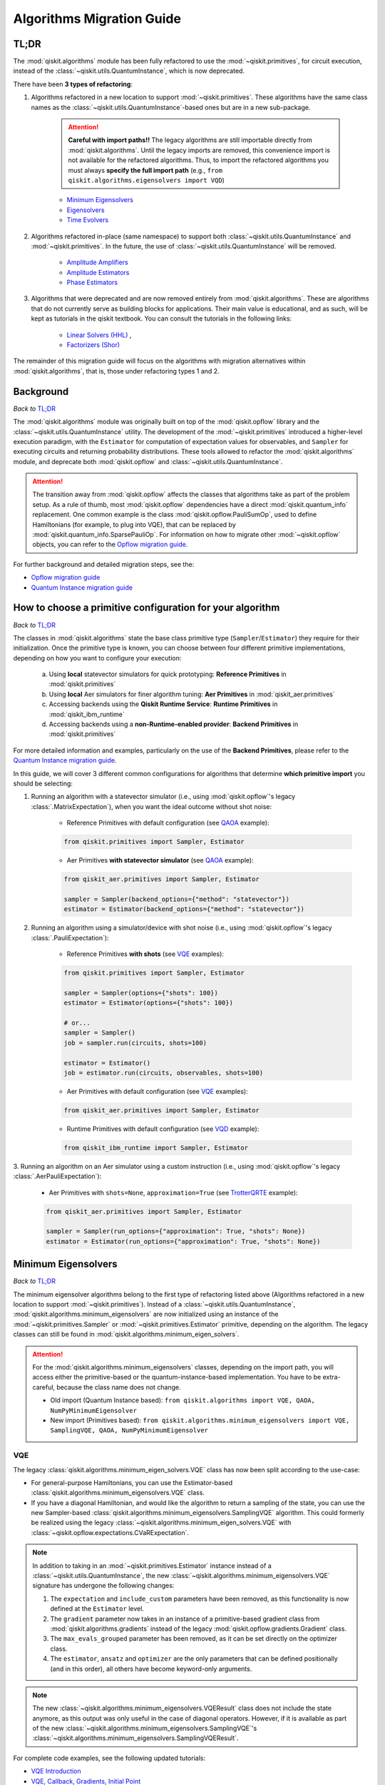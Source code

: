 ##########################
Algorithms Migration Guide
##########################

TL;DR
=====

The :mod:`qiskit.algorithms` module has been fully refactored to use the :mod:`~qiskit.primitives`, for circuit execution, instead of the :class:`~qiskit.utils.QuantumInstance`, which is now deprecated.

There have been **3 types of refactoring**:

1. Algorithms refactored in a new location to support :mod:`~qiskit.primitives`. These algorithms have the same
   class names as the :class:`~qiskit.utils.QuantumInstance`\-based ones but are in a new sub-package.

    .. attention::

       **Careful with import paths!!** The legacy algorithms are still importable directly from
       :mod:`qiskit.algorithms`. Until the legacy imports are removed, this convenience import is not available
       for the refactored algorithms. Thus, to import the refactored algorithms you must always
       **specify the full import path** (e.g., ``from qiskit.algorithms.eigensolvers import VQD``)

    - `Minimum Eigensolvers`_
    - `Eigensolvers`_
    - `Time Evolvers`_

2. Algorithms refactored in-place (same namespace) to support both :class:`~qiskit.utils.QuantumInstance` and
   :mod:`~qiskit.primitives`. In the future, the use of :class:`~qiskit.utils.QuantumInstance` will be removed.

    - `Amplitude Amplifiers`_
    - `Amplitude Estimators`_
    - `Phase Estimators`_


3. Algorithms that were deprecated and are now removed entirely from :mod:`qiskit.algorithms`. These are algorithms that do not currently serve
   as building blocks for applications. Their main value is educational, and as such, will be kept as tutorials
   in the qiskit textbook. You can consult the tutorials in the following links:

    - `Linear Solvers (HHL) <https://learn.qiskit.org/course/ch-applications/solving-linear-systems-of-equations-using-hhl-and-its-qiskit-implementation>`_ ,
    - `Factorizers (Shor) <https://learn.qiskit.org/course/ch-algorithms/shors-algorithm>`_


The remainder of this migration guide will focus on the algorithms with migration alternatives within
:mod:`qiskit.algorithms`, that is, those under refactoring types 1 and 2.

Background
==========

*Back to* `TL;DR`_

The :mod:`qiskit.algorithms` module was originally built on top of the :mod:`qiskit.opflow` library and the
:class:`~qiskit.utils.QuantumInstance` utility. The development of the :mod:`~qiskit.primitives`
introduced a higher-level execution paradigm, with the ``Estimator`` for computation of
expectation values for observables, and ``Sampler`` for executing circuits and returning probability
distributions. These tools allowed to refactor the :mod:`qiskit.algorithms` module, and deprecate both
:mod:`qiskit.opflow` and :class:`~qiskit.utils.QuantumInstance`.

.. attention::

    The transition away from :mod:`qiskit.opflow` affects the classes that algorithms take as part of the problem
    setup. As a rule of thumb, most :mod:`qiskit.opflow` dependencies have a direct :mod:`qiskit.quantum_info`
    replacement. One common example is the class :mod:`qiskit.opflow.PauliSumOp`, used to define Hamiltonians
    (for example, to plug into VQE), that can be replaced by :mod:`qiskit.quantum_info.SparsePauliOp`.
    For information on how to migrate other :mod:`~qiskit.opflow` objects, you can refer to the
    `Opflow migration guide <https://qisk.it/opflow_migration>`_.

For further background and detailed migration steps, see the:

* `Opflow migration guide <https://qisk.it/opflow_migration>`_
* `Quantum Instance migration guide <https://qisk.it/qi_migration>`_


How to choose a primitive configuration for your algorithm
==========================================================

*Back to* `TL;DR`_

The classes in :mod:`qiskit.algorithms` state the base class primitive type (``Sampler``/``Estimator``)
they require for their initialization. Once the primitive type is known, you can choose between
four different primitive implementations, depending on how you want to configure your execution:

    a. Using **local** statevector simulators for quick prototyping: **Reference Primitives** in :mod:`qiskit.primitives`
    b. Using **local** Aer simulators for finer algorithm tuning: **Aer Primitives** in :mod:`qiskit_aer.primitives`
    c. Accessing backends using the **Qiskit Runtime Service**: **Runtime Primitives** in :mod:`qiskit_ibm_runtime`
    d. Accessing backends using a **non-Runtime-enabled provider**: **Backend Primitives** in :mod:`qiskit.primitives`


For more detailed information and examples, particularly on the use of the **Backend Primitives**, please refer to
the `Quantum Instance migration guide <https://qisk.it/qi_migration>`_.

In this guide, we will cover 3 different common configurations for algorithms that determine
**which primitive import** you should be selecting:

1. Running an algorithm with a statevector simulator (i.e., using :mod:`qiskit.opflow`\'s legacy
   :class:`.MatrixExpectation`), when you want the ideal outcome without shot noise:

        - Reference Primitives with default configuration (see `QAOA`_ example):

        .. code-block:: python

            from qiskit.primitives import Sampler, Estimator

        - Aer Primitives **with statevector simulator** (see `QAOA`_ example):

        .. code-block:: python

            from qiskit_aer.primitives import Sampler, Estimator

            sampler = Sampler(backend_options={"method": "statevector"})
            estimator = Estimator(backend_options={"method": "statevector"})

2. Running an algorithm using a simulator/device with shot noise
   (i.e., using :mod:`qiskit.opflow`\'s legacy :class:`.PauliExpectation`):

        - Reference Primitives **with shots** (see `VQE`_ examples):

        .. code-block:: python

            from qiskit.primitives import Sampler, Estimator

            sampler = Sampler(options={"shots": 100})
            estimator = Estimator(options={"shots": 100})

            # or...
            sampler = Sampler()
            job = sampler.run(circuits, shots=100)

            estimator = Estimator()
            job = estimator.run(circuits, observables, shots=100)

        - Aer Primitives with default configuration (see `VQE`_ examples):

        .. code-block:: python

            from qiskit_aer.primitives import Sampler, Estimator

        - Runtime Primitives with default configuration (see `VQD`_ example):

        .. code-block:: python

            from qiskit_ibm_runtime import Sampler, Estimator


3. Running an algorithm on an Aer simulator using a custom instruction (i.e., using :mod:`qiskit.opflow`\'s legacy
:class:`.AerPauliExpectation`):

        - Aer Primitives with ``shots=None``, ``approximation=True`` (see `TrotterQRTE`_ example):

        .. code-block:: python

            from qiskit_aer.primitives import Sampler, Estimator

            sampler = Sampler(run_options={"approximation": True, "shots": None})
            estimator = Estimator(run_options={"approximation": True, "shots": None})


Minimum Eigensolvers
====================
*Back to* `TL;DR`_

The minimum eigensolver algorithms belong to the first type of refactoring listed above
(Algorithms refactored in a new location to support :mod:`~qiskit.primitives`).
Instead of a :class:`~qiskit.utils.QuantumInstance`, :mod:`qiskit.algorithms.minimum_eigensolvers` are now initialized
using an instance of the :mod:`~qiskit.primitives.Sampler` or :mod:`~qiskit.primitives.Estimator` primitive, depending
on the algorithm. The legacy classes can still be found in :mod:`qiskit.algorithms.minimum_eigen_solvers`.

.. attention::

    For the :mod:`qiskit.algorithms.minimum_eigensolvers` classes, depending on the import path,
    you will access either the primitive-based or the quantum-instance-based
    implementation. You have to be extra-careful, because the class name does not change.

    * Old import (Quantum Instance based): ``from qiskit.algorithms import VQE, QAOA, NumPyMinimumEigensolver``
    * New import (Primitives based): ``from qiskit.algorithms.minimum_eigensolvers import VQE, SamplingVQE, QAOA, NumPyMinimumEigensolver``

VQE
---

The legacy :class:`qiskit.algorithms.minimum_eigen_solvers.VQE` class has now been split according to the use-case:

- For general-purpose Hamiltonians, you can use the Estimator-based :class:`qiskit.algorithms.minimum_eigensolvers.VQE`
  class.
- If you have a diagonal Hamiltonian, and would like the algorithm to return a sampling of the state, you can use
  the new Sampler-based :class:`qiskit.algorithms.minimum_eigensolvers.SamplingVQE` algorithm. This could formerly
  be realized using the legacy :class:`~qiskit.algorithms.minimum_eigen_solvers.VQE` with
  :class:`~qiskit.opflow.expectations.CVaRExpectation`.

.. note::

    In addition to taking in an :mod:`~qiskit.primitives.Estimator` instance instead of a :class:`~qiskit.utils.QuantumInstance`,
    the new :class:`~qiskit.algorithms.minimum_eigensolvers.VQE` signature has undergone the following changes:

    1. The ``expectation`` and ``include_custom`` parameters have been removed, as this functionality is now
       defined at the ``Estimator`` level.
    2. The ``gradient`` parameter now takes in an instance of a primitive-based gradient class from
       :mod:`qiskit.algorithms.gradients` instead of the legacy :mod:`qiskit.opflow.gradients.Gradient` class.
    3. The ``max_evals_grouped`` parameter has been removed, as it can be set directly on the optimizer class.
    4. The ``estimator``, ``ansatz`` and ``optimizer`` are the only parameters that can be defined positionally
       (and in this order), all others have become keyword-only arguments.

.. note::

    The new :class:`~qiskit.algorithms.minimum_eigensolvers.VQEResult` class does not include the state anymore, as
    this output was only useful in the case of diagonal operators. However, if it is available as part of the new
    :class:`~qiskit.algorithms.minimum_eigensolvers.SamplingVQE`'s :class:`~qiskit.algorithms.minimum_eigensolvers.SamplingVQEResult`.


.. dropdown:: VQE Example
    :animate: fade-in-slide-down

    **[Legacy] Using Quantum Instance:**

    .. testsetup::

        from qiskit.utils import algorithm_globals
        algorithm_globals.random_seed = 42

    .. testcode::

        from qiskit.algorithms import VQE
        from qiskit.algorithms.optimizers import SPSA
        from qiskit.circuit.library import TwoLocal
        from qiskit.opflow import PauliSumOp
        from qiskit.utils import QuantumInstance
        from qiskit_aer import AerSimulator

        ansatz = TwoLocal(2, 'ry', 'cz')
        opt = SPSA(maxiter=50)

        # shot-based simulation
        backend = AerSimulator()
        qi = QuantumInstance(backend=backend, shots=2048, seed_simulator=42)
        vqe = VQE(ansatz, optimizer=opt, quantum_instance=qi)

        hamiltonian = PauliSumOp.from_list([("XX", 1), ("XY", 1)])
        result = vqe.compute_minimum_eigenvalue(hamiltonian)

        print(result.eigenvalue)

    .. testoutput::

        (-0.9775390625+0j)

    **[Updated] Using Primitives:**

    .. testsetup::

        from qiskit.utils import algorithm_globals
        algorithm_globals.random_seed = 42

    .. testcode::

        from qiskit.algorithms.minimum_eigensolvers import VQE # new import!!!
        from qiskit.algorithms.optimizers import SPSA
        from qiskit.circuit.library import TwoLocal
        from qiskit.quantum_info import SparsePauliOp
        from qiskit.primitives import Estimator
        from qiskit_aer.primitives import Estimator as AerEstimator

        ansatz = TwoLocal(2, 'ry', 'cz')
        opt = SPSA(maxiter=50)

        # shot-based simulation
        estimator = Estimator(options={"shots": 2048})
        vqe = VQE(estimator, ansatz, opt)

        # another option
        aer_estimator = AerEstimator(run_options={"shots": 2048, "seed": 42})
        vqe = VQE(aer_estimator, ansatz, opt)

        hamiltonian = SparsePauliOp.from_list([("XX", 1), ("XY", 1)])
        result = vqe.compute_minimum_eigenvalue(hamiltonian)

        print(result.eigenvalue)

    .. testoutput::

        -0.986328125

.. dropdown:: VQE applying CVaR (SamplingVQE) Example
    :animate: fade-in-slide-down

    **[Legacy] Using Quantum Instance:**

    .. testsetup::

        from qiskit.utils import algorithm_globals
        algorithm_globals.random_seed = 42

    .. testcode::

        from qiskit.algorithms import VQE
        from qiskit.algorithms.optimizers import SLSQP
        from qiskit.circuit.library import TwoLocal
        from qiskit.opflow import PauliSumOp, CVaRExpectation
        from qiskit.utils import QuantumInstance
        from qiskit_aer import AerSimulator

        ansatz = TwoLocal(2, 'ry', 'cz')
        opt = SLSQP(maxiter=50)

        # shot-based simulation
        backend = AerSimulator()
        qi = QuantumInstance(backend=backend, shots=2048)
        expectation = CVaRExpectation(alpha=0.2)
        vqe = VQE(ansatz, optimizer=opt, expectation=expectation, quantum_instance=qi)

        # diagonal Hamiltonian
        hamiltonian = PauliSumOp.from_list([("ZZ",1), ("IZ", -0.5), ("II", 0.12)])
        result = vqe.compute_minimum_eigenvalue(hamiltonian)

        print(result.eigenvalue.real)

    .. testoutput::

        -1.38

    **[Updated] Using Primitives:**

    .. testsetup::

        from qiskit.utils import algorithm_globals
        algorithm_globals.random_seed = 42

    .. testcode::

        from qiskit.algorithms.minimum_eigensolvers import SamplingVQE # new import!!!
        from qiskit.algorithms.optimizers import SPSA
        from qiskit.circuit.library import TwoLocal
        from qiskit.quantum_info import SparsePauliOp
        from qiskit.primitives import Sampler
        from qiskit_aer.primitives import Sampler as AerSampler

        ansatz = TwoLocal(2, 'ry', 'cz')
        opt = SPSA(maxiter=50)

        # shot-based simulation
        sampler = Sampler(options={"shots": 2048})
        vqe = SamplingVQE(sampler, ansatz, opt, aggregation=0.2)

        # another option
        aer_sampler = AerSampler(run_options={"shots": 2048, "seed": 42})
        vqe = SamplingVQE(aer_sampler, ansatz, opt, aggregation=0.2)

        # diagonal Hamiltonian
        hamiltonian = SparsePauliOp.from_list([("ZZ",1), ("IZ", -0.5), ("II", 0.12)])
        result = vqe.compute_minimum_eigenvalue(hamiltonian)

        print(result.eigenvalue.real)

    .. testoutput::

        -1.38

For complete code examples, see the following updated tutorials:

- `VQE Introduction <https://qiskit.org/documentation/tutorials/algorithms/01_algorithms_introduction.html>`_
- `VQE, Callback, Gradients, Initial Point <https://qiskit.org/documentation/tutorials/algorithms/02_vqe_advanced_options.html>`_
- `VQE with Aer Primitives <https://qiskit.org/documentation/tutorials/algorithms/03_vqe_simulation_with_noise.html>`_

QAOA
----

The legacy :class:`qiskit.algorithms.minimum_eigen_solvers.QAOA` class used to extend
:class:`qiskit.algorithms.minimum_eigen_solvers.VQE`, but now, :class:`qiskit.algorithms.minimum_eigensolvers.QAOA`
extends :class:`qiskit.algorithms.minimum_eigensolvers.SamplingVQE`.
For this reason, **the new QAOA only supports diagonal operators**.

.. note::

    In addition to taking in an :mod:`~qiskit.primitives.Sampler` instance instead of a :class:`~qiskit.utils.QuantumInstance`,
    the new :class:`~qiskit.algorithms.minimum_eigensolvers.QAOA` signature has undergone the following changes:

    1. The ``expectation`` and ``include_custom`` parameters have been removed. In return, the ``aggregation``
       parameter has been added (it used to be defined through a custom ``expectation``).
    2. The ``gradient`` parameter now takes in an instance of a primitive-based gradient class from
       :mod:`qiskit.algorithms.gradients` instead of the legacy :mod:`qiskit.opflow.gradients.Gradient` class.
    3. The ``max_evals_grouped`` parameter has been removed, as it can be set directly on the optimizer class.
    4. The ``sampler`` and ``optimizer`` are the only parameters that can be defined positionally
       (and in this order), all others have become keyword-only arguments.

.. note::

    If you want to run QAOA on a non-diagonal operator, you can use the :class:`.QAOAAnsatz` with
    :class:`qiskit.algorithms.minimum_eigensolvers.VQE`, but bear in mind there will be no state result.
    If your application requires the final probability distribution, you can instantiate a ``Sampler``
    and run it with the optimal circuit after :class:`~qiskit.algorithms.minimum_eigensolvers.VQE`.

.. dropdown:: QAOA Example
    :animate: fade-in-slide-down

    **[Legacy] Using Quantum Instance:**

    .. testsetup::

        from qiskit.utils import algorithm_globals
        algorithm_globals.random_seed = 42

    .. testcode::

        from qiskit.algorithms import QAOA
        from qiskit.algorithms.optimizers import COBYLA
        from qiskit.opflow import PauliSumOp
        from qiskit.utils import QuantumInstance
        from qiskit_aer import AerSimulator

        # exact statevector simulation
        backend = AerSimulator()
        qi = QuantumInstance(backend=backend, shots=None,
                seed_simulator = 42, seed_transpiler = 42,
                backend_options={"method": "statevector"})

        optimizer = COBYLA()
        qaoa = QAOA(optimizer=optimizer, reps=2, quantum_instance=qi)

        # diagonal operator
        qubit_op = PauliSumOp.from_list([("ZIII", 1),("IZII", 1), ("IIIZ", 1), ("IIZI", 1)])
        result = qaoa.compute_minimum_eigenvalue(qubit_op)

        print(result.eigenvalue.real)

    .. testoutput::

        -4.0

    **[Updated] Using Primitives:**

    .. testsetup::

        from qiskit.utils import algorithm_globals
        algorithm_globals.random_seed = 42

    .. testcode::

        from qiskit.algorithms.minimum_eigensolvers import QAOA
        from qiskit.algorithms.optimizers import COBYLA
        from qiskit.quantum_info import SparsePauliOp
        from qiskit.primitives import Sampler
        from qiskit_aer.primitives import Sampler as AerSampler

        # exact statevector simulation
        sampler = Sampler()

        # another option
        sampler = AerSampler(backend_options={"method": "statevector"},
                             run_options={"shots": None, "seed": 42})

        optimizer = COBYLA()
        qaoa = QAOA(sampler, optimizer, reps=2)

        # diagonal operator
        qubit_op = SparsePauliOp.from_list([("ZIII", 1),("IZII", 1), ("IIIZ", 1), ("IIZI", 1)])
        result = qaoa.compute_minimum_eigenvalue(qubit_op)

        print(result.eigenvalue)

    .. testoutput::

        -3.999999832366272

For complete code examples, see the following updated tutorials:

- `QAOA <https://qiskit.org/documentation/tutorials/algorithms/05_qaoa.html>`_

NumPyMinimumEigensolver
-----------------------

Because this is a classical solver, the workflow has not changed between the old and new implementation.
The import has however changed from :class:`qiskit.algorithms.minimum_eigen_solvers.NumPyMinimumEigensolver`
to :class:`qiskit.algorithms.minimum_eigensolvers.NumPyMinimumEigensolver` to conform to the new interfaces
and result classes.

.. dropdown:: NumPyMinimumEigensolver Example
    :animate: fade-in-slide-down

    **[Legacy] Using Quantum Instance:**

    .. testsetup::

        from qiskit.utils import algorithm_globals
        algorithm_globals.random_seed = 42

    .. testcode::

        from qiskit.algorithms import NumPyMinimumEigensolver
        from qiskit.opflow import PauliSumOp

        solver = NumPyMinimumEigensolver()

        hamiltonian = PauliSumOp.from_list([("XX", 1), ("XY", 1)])
        result = solver.compute_minimum_eigenvalue(hamiltonian)

        print(result.eigenvalue)

    .. testoutput::

        -1.4142135623730958

    **[Updated] Using Primitives:**

    .. testsetup::

        from qiskit.utils import algorithm_globals
        algorithm_globals.random_seed = 42

    .. testcode::

        from qiskit.algorithms.minimum_eigensolvers import NumPyMinimumEigensolver
        from qiskit.quantum_info import SparsePauliOp

        solver = NumPyMinimumEigensolver()

        hamiltonian = SparsePauliOp.from_list([("XX", 1), ("XY", 1)])
        result = solver.compute_minimum_eigenvalue(hamiltonian)

        print(result.eigenvalue)

    .. testoutput::

        -1.414213562373095

For complete code examples, see the following updated tutorials:

- `VQE, Callback, Gradients, Initial Point <https://qiskit.org/documentation/tutorials/algorithms/02_vqe_advanced_options.html>`_

Eigensolvers
============
*Back to* `TL;DR`_

The eigensolver algorithms also belong to the first type of refactoring
(Algorithms refactored in a new location to support :mod:`~qiskit.primitives`). Instead of a
:class:`~qiskit.utils.QuantumInstance`, :mod:`qiskit.algorithms.eigensolvers` are now initialized
using an instance of the :class:`~qiskit.primitives.Sampler` or :class:`~qiskit.primitives.Estimator` primitive, or
**a primitive-based subroutine**, depending on the algorithm. The legacy classes can still be found
in :mod:`qiskit.algorithms.eigen_solvers`.

.. attention::

    For the :mod:`qiskit.algorithms.eigensolvers` classes, depending on the import path,
    you will access either the primitive-based or the quantum-instance-based
    implementation. You have to be extra-careful, because the class name does not change.

    * Old import path (Quantum Instance): ``from qiskit.algorithms import VQD, NumPyEigensolver``
    * New import path (Primitives): ``from qiskit.algorithms.eigensolvers import VQD, NumPyEigensolver``

VQD
---

The new :class:`qiskit.algorithms.eigensolvers.VQD` class is initialized with an instance of the
:class:`~qiskit.primitives.Estimator` primitive instead of a :class:`~qiskit.utils.QuantumInstance`.
In addition to this, it takes an instance of a state fidelity class from mod:`qiskit.algorithms.state_fidelities`,
such as the :class:`~qiskit.primitives.Sampler`-based :class:`~qiskit.algorithms.state_fidelities.ComputeUncompute`.

.. note::

    In addition to taking in an :mod:`~qiskit.primitives.Estimator` instance instead of a :class:`~qiskit.utils.QuantumInstance`,
    the new :class:`~qiskit.algorithms.eigensolvers.VQD` signature has undergone the following changes:

    1. The ``expectation`` and ``include_custom`` parameters have been removed, as this functionality is now
       defined at the ``Estimator`` level.
    2. The custom ``fidelity`` parameter has been added, and the custom ``gradient`` parameter has
       been removed, as current classes in :mod:`qiskit.algorithms.gradients` cannot deal with state fidelity
       gradients.
    3. The ``max_evals_grouped`` parameter has been removed, as it can be set directly on the optimizer class.
    4. The ``estimator``, ``fidelity``, ``ansatz`` and ``optimizer`` are the only parameters that can be defined positionally
       (and in this order), all others have become keyword-only arguments.

.. note::

    Similarly to VQE, the new :class:`~qiskit.algorithms.eigensolvers.VQDResult` class does not include
    the state anymore. If your application requires the final probability distribution, you can instantiate
    a ``Sampler`` and run it with the optimal circuit for the desired excited state
    after running :class:`~qiskit.algorithms.eigensolvers.VQD`.


.. dropdown:: VQD Example
    :animate: fade-in-slide-down

    **[Legacy] Using Quantum Instance:**

    .. testsetup::

        from qiskit.utils import algorithm_globals
        algorithm_globals.random_seed = 42

    .. testcode::

        from qiskit import IBMQ
        from qiskit.algorithms import VQD
        from qiskit.algorithms.optimizers import SLSQP
        from qiskit.circuit.library import TwoLocal
        from qiskit.opflow import PauliSumOp
        from qiskit.utils import QuantumInstance

        ansatz = TwoLocal(3, rotation_blocks=["ry", "rz"], entanglement_blocks="cz", reps=1)
        optimizer = SLSQP(maxiter=10)
        hamiltonian = PauliSumOp.from_list([("XXZ", 1), ("XYI", 1)])

        # example executing in cloud simulator
        provider = IBMQ.load_account()
        backend = provider.get_backend("ibmq_qasm_simulator")
        qi = QuantumInstance(backend=backend)

        vqd = VQD(ansatz, k=3, optimizer=optimizer, quantum_instance=qi)
        result = vqd.compute_eigenvalues(operator=hamiltonian)

        print(result.eigenvalues)

    .. testoutput::
        :options: +SKIP

        [ 0.01765114+0.0e+00j -0.58507654+0.0e+00j -0.15003642-2.8e-17j]

    **[Updated] Using Primitives:**

    .. testsetup::

        from qiskit.utils import algorithm_globals
        algorithm_globals.random_seed = 42

    .. testcode::

        from qiskit_ibm_runtime import Sampler, Estimator, QiskitRuntimeService, Session
        from qiskit.algorithms.eigensolvers import VQD
        from qiskit.algorithms.optimizers import SLSQP
        from qiskit.algorithms.state_fidelities import ComputeUncompute
        from qiskit.circuit.library import TwoLocal
        from qiskit.quantum_info import SparsePauliOp

        ansatz = TwoLocal(3, rotation_blocks=["ry", "rz"], entanglement_blocks="cz", reps=1)
        optimizer = SLSQP(maxiter=10)
        hamiltonian = SparsePauliOp.from_list([("XXZ", 1), ("XYI", 1)])

        # example executing in cloud simulator
        service = QiskitRuntimeService(channel="ibm_quantum")
        backend = service.backend("ibmq_qasm_simulator")

        with Session(service=service, backend=backend) as session:
            estimator = Estimator()
            sampler = Sampler()
            fidelity = ComputeUncompute(sampler)
            vqd = VQD(estimator, fidelity, ansatz, optimizer, k=3)
            result = vqd.compute_eigenvalues(operator=hamiltonian)

        print(result.eigenvalues)

    .. testoutput::
        :options: +SKIP

        [ 0.01765114+0.0e+00j -0.58507654+0.0e+00j -0.15003642-2.8e-17j]

.. raw:: html

    <br>

For complete code examples, see the following updated tutorial:

- `VQD <https://qiskit.org/documentation/tutorials/algorithms/04_vqd.html>`_

NumPyEigensolver
----------------
Similarly to its minimum eigensolver counterpart, because this is a classical solver, the workflow has not changed
between the old and new implementation.
The import has however changed from :class:`qiskit.algorithms.eigen_solvers.NumPyEigensolver`
to :class:`qiskit.algorithms.eigensolvers.MinimumEigensolver` to conform to the new interfaces and result classes.

.. dropdown:: NumPyEigensolver Example
    :animate: fade-in-slide-down

    **[Legacy]:**

    .. testsetup::

        from qiskit.utils import algorithm_globals
        algorithm_globals.random_seed = 42

    .. testcode::

        from qiskit.algorithms import NumPyEigensolver
        from qiskit.opflow import PauliSumOp

        solver = NumPyEigensolver(k=2)

        hamiltonian = PauliSumOp.from_list([("XX", 1), ("XY", 1)])
        result = solver.compute_eigenvalues(hamiltonian)

        print(result.eigenvalues)

    .. testoutput::

        [-1.41421356 -1.41421356]

    **[Updated]:**

    .. testsetup::

        from qiskit.utils import algorithm_globals
        algorithm_globals.random_seed = 42

    .. testcode::

        from qiskit.algorithms.eigensolvers import NumPyEigensolver
        from qiskit.quantum_info import SparsePauliOp

        solver = NumPyEigensolver(k=2)

        hamiltonian = SparsePauliOp.from_list([("XX", 1), ("XY", 1)])
        result = solver.compute_eigenvalues(hamiltonian)

        print(result.eigenvalues)

    .. testoutput::

        [-1.41421356 -1.41421356]

Time Evolvers
=============
*Back to* `TL;DR`_

The time evolvers are the last group of algorithms to undergo the first type of refactoring
(Algorithms refactored in a new location to support :mod:`~qiskit.primitives`).
Instead of a :class:`~qiskit.utils.QuantumInstance`, :mod:`qiskit.algorithms.time_evolvers` are now initialized
using an instance of the :class:`~qiskit.primitives.Estimator` primitive. The legacy classes can still be found
in :mod:`qiskit.algorithms.evolvers`.

On top of the migration, the module has been substantially expanded to include **Variational Quantum Time Evolution**
(:class:`~qiskit.algorithms.time_evolvers.VarQTE`\) solvers.

TrotterQRTE
-----------
.. attention::

    For the :class:`qiskit.algorithms.time_evolvers.TrotterQRTE` class, depending on the import path,
    you will access either the primitive-based or the quantum-instance-based
    implementation. You have to be extra-careful, because the class name does not change.

    * Old import path (Quantum Instance): ``from qiskit.algorithms import TrotterQRTE``
    * New import path (Primitives): ``from qiskit.algorithms.time_evolvers import TrotterQRTE``

.. note::

    In addition to taking in an :mod:`~qiskit.primitives.Estimator` instance instead of a :class:`~qiskit.utils.QuantumInstance`,
    the new :class:`~qiskit.algorithms.eigensolvers.VQD` signature has undergone the following changes:

    1. The ``expectation`` parameter has been removed, as this functionality is now
       defined at the ``Estimator`` level.
    2. The ``num_timesteps`` parameters has been added, to allow to define the number of steps the full evolution
       time is divided into.

.. dropdown:: TrotterQRTE Example
    :animate: fade-in-slide-down

    **[Legacy] Using Quantum Instance:**

    .. testcode::

        from qiskit.algorithms import EvolutionProblem, TrotterQRTE
        from qiskit.circuit import QuantumCircuit
        from qiskit.opflow import PauliSumOp, AerPauliExpectation
        from qiskit.utils import QuantumInstance
        from qiskit_aer import AerSimulator

        operator = PauliSumOp.from_list([("X", 1),("Z", 1)])
        initial_state = QuantumCircuit(1) # zero
        time = 1
        evolution_problem = EvolutionProblem(operator, 1, initial_state)

        # Aer simulator using custom instruction
        backend = AerSimulator()
        quantum_instance = QuantumInstance(backend=backend)
        expectation = AerPauliExpectation()

        # LieTrotter with 1 rep
        trotter_qrte = TrotterQRTE(expectation=expectation, quantum_instance=quantum_instance)
        evolved_state = trotter_qrte.evolve(evolution_problem).evolved_state

        print(evolved_state)

    .. testoutput::

        CircuitStateFn(
           ┌─────────────────────┐
        q: ┤ exp(-it (X + Z))(1) ├
           └─────────────────────┘
        )

    **[Updated] Using Primitives:**

    .. testcode::

        from qiskit.algorithms.time_evolvers import TimeEvolutionProblem, TrotterQRTE  # note new import!!!
        from qiskit.circuit import QuantumCircuit
        from qiskit.quantum_info import SparsePauliOp
        from qiskit_aer.primitives import Estimator as AerEstimator

        operator = SparsePauliOp.from_list([("X", 1),("Z", 1)])
        initial_state = QuantumCircuit(1) # zero
        time = 1
        evolution_problem = TimeEvolutionProblem(operator, 1, initial_state)

        # Aer simulator using custom instruction
        estimator = AerEstimator(run_options={"approximation": True, "shots": None})

        # LieTrotter with 1 rep
        trotter_qrte = TrotterQRTE(estimator=estimator)
        evolved_state = trotter_qrte.evolve(evolution_problem).evolved_state

        print(evolved_state.decompose())

    .. testoutput::

           ┌───────────┐┌───────────┐
        q: ┤ exp(it X) ├┤ exp(it Z) ├
           └───────────┘└───────────┘

Amplitude Amplifiers
====================
*Back to* `TL;DR`_

The amplitude amplifier algorithms belong to the second type of refactoring (Algorithms refactored in-place).
Instead of a :class:`~qiskit.utils.QuantumInstance`, :mod:`qiskit.algorithms.amplitude_amplifiers` are now initialized
using an instance of any "Sampler" primitive e.g. :mod:`~qiskit.primitives.Sampler`.

.. note::
   The full :mod:`qiskit.algorithms.amplitude_amplifiers` module has been refactored in place. No need to
   change import paths.

.. dropdown:: Grover Example
    :animate: fade-in-slide-down

    **[Legacy] Using Quantum Instance:**

    .. code-block:: python

        from qiskit.algorithms import Grover
        from qiskit.utils import QuantumInstance

        qi = QuantumInstance(backend=backend)
        grover = Grover(quantum_instance=qi)


    **[Updated] Using Primitives:**

    .. code-block:: python

        from qiskit.algorithms import Grover
        from qiskit.primitives import Sampler

        grover = Grover(sampler=Sampler())

For complete code examples, see the following updated tutorials:

- `Amplitude Amplification and Grover <https://qiskit.org/documentation/tutorials/algorithms/06_grover.html>`_
- `Grover Examples <https://qiskit.org/documentation/tutorials/algorithms/07_grover_examples.html>`_

Amplitude Estimators
====================
*Back to* `TL;DR`_

Similarly to the amplitude amplifiers, the amplitude estimators also belong to the second type of refactoring
(Algorithms refactored in-place).
Instead of a :class:`~qiskit.utils.QuantumInstance`, :mod:`qiskit.algorithms.amplitude_estimators` are now initialized
using an instance of any "Sampler" primitive e.g. :mod:`~qiskit.primitives.Sampler`.

.. note::
   The full :mod:`qiskit.algorithms.amplitude_estimators` module has been refactored in place. No need to
   change import paths.

.. dropdown:: IAE Example
    :animate: fade-in-slide-down

    **[Legacy] Using Quantum Instance:**

    .. code-block:: python

        from qiskit.algorithms import IterativeAmplitudeEstimation
        from qiskit.utils import QuantumInstance

        qi = QuantumInstance(backend=backend)
        iae = IterativeAmplitudeEstimation(
            epsilon_target=0.01,  # target accuracy
            alpha=0.05,  # width of the confidence interval
            quantum_instance=qi
        )

    **[Updated] Using Primitives:**

    .. code-block:: python

        from qiskit.algorithms import IterativeAmplitudeEstimation
        from qiskit.primitives import Sampler

        iae = IterativeAmplitudeEstimation(
            epsilon_target=0.01,  # target accuracy
            alpha=0.05,  # width of the confidence interval
            sampler=Sampler()
        )

For complete code examples, see the following updated tutorials:

- `Amplitude Estimation <https://qiskit.org/documentation/finance/tutorials/00_amplitude_estimation.html>`_

Phase Estimators
================
*Back to* `TL;DR`_

Finally, the phase estimators are the last group of algorithms to undergo the first type of refactoring
(Algorithms refactored in-place).
Instead of a :class:`~qiskit.utils.QuantumInstance`, :mod:`qiskit.algorithms.phase_estimators` are now initialized
using an instance of any "Sampler" primitive e.g. :mod:`~qiskit.primitives.Sampler`.

.. note::
   The full :mod:`qiskit.algorithms.phase_estimators` module has been refactored in place. No need to
   change import paths.

.. dropdown:: IPE Example
    :animate: fade-in-slide-down

    **[Legacy] Using Quantum Instance:**

    .. code-block:: python

        from qiskit.algorithms import IterativePhaseEstimation
        from qiskit.utils import QuantumInstance

        qi = QuantumInstance(backend=backend)
        ipe = IterativePhaseEstimation(
            num_iterations=num_iter,
            quantum_instance=qi
        )

    **[Updated] Using Primitives:**

    .. code-block:: python

        from qiskit.algorithms import IterativePhaseEstimation
        from qiskit.primitives import Sampler

        ipe = IterativePhaseEstimation(
            num_iterations=num_iter,
            sampler=Sampler()
        )

For complete code examples, see the following updated tutorials:

- `Iterative Phase Estimation <https://qiskit.org/documentation/tutorials/algorithms/09_IQPE.html>`_

